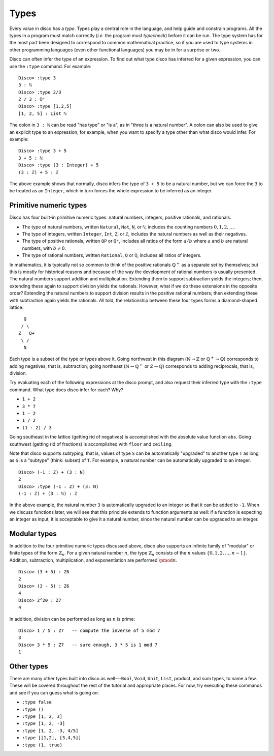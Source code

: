 
*****
Types
*****

Every value in disco has a *type*.  Types play a central role in the
language, and help guide and constrain programs.  All the types in a
program must match correctly (*i.e.* the program must *typecheck*)
before it can be run.  The type system has for the most part been
designed to correspond to common mathematical practice, so if you are
used to type systems in other programming languages (even other
functional languages) you may be in for a surprise or two.  

Disco can often infer the type of an expression.  To find out what
type disco has inferred for a given expression, you can use the
``:type`` command.  For example:

::

    Disco> :type 3
    3 : ℕ
    Disco> :type 2/3
    2 / 3 : ℚ⁺
    Disco> :type [1,2,5]
    [1, 2, 5] : List ℕ

The colon in ``3 : ℕ`` can be read "has type" or "is a", as in "three is
a natural number".  A colon can also be used to give an explicit type
to an expression, for example, when you want to specify a type other
than what disco would infer.  For example:

::

    Disco> :type 3 + 5
    3 + 5 : ℕ
    Disco> :type (3 : Integer) + 5
    (3 : ℤ) + 5 : ℤ

The above example shows that normally, disco infers the type of ``3 +
5`` to be a natural number, but we can force the ``3`` to be treated as
an ``Integer``, which in turn forces the whole expression to be inferred
as an integer.

Primitive numeric types
=======================

Disco has four built-in primitive numeric types: natural numbers,
integers, positive rationals, and rationals.

* The type of natural numbers, written ``Natural``, ``Nat``, ``N``, or ``ℕ``,
  includes the counting numbers :math:`0, 1, 2, \dots`.
* The type of integers, written ``Integer``, ``Int``, ``Z``, or ``ℤ``,
  includes the natural numbers as well as their negatives.
* The type of positive rationals, written ``QP`` or ``ℚ⁺``, includes
  all ratios of the form :math:`a/b` where :math:`a` and :math:`b` are
  natural numbers, with :math:`b \neq 0`.
* The type of rational numbers, written ``Rational``, ``Q`` or ``ℚ``,
  includes all ratios of integers.

In mathematics, it is typically not so common to think of the positive
rationals :math:`\mathbb{Q}^+` as a separate set by themselves; but
this is mostly for historical reasons and because of the way the
development of rational numbers is usually presented.  The natural
numbers support addition and multiplication.  Extending them to
support subtraction yields the integers; then, extending these again
to support division yields the rationals.  However, what if we do
these extensions in the opposite order?  Extending the natural numbers
to support division results in the positive rational numbers; then
extending these with subtraction again yields the rationals.  All
told, the relationship between these four types forms a diamond-shaped
lattice:

::

      Q
     / \
    Z   Q+
     \ /
      N

Each type is a subset of the type or types above it.  Going northwest
in this diagram (:math:`\mathbb{N} \to \mathbb{Z}` or
:math:`\mathbb{Q}^+ \to \mathbb{Q}`) corresponds to adding negatives,
that is, subtraction; going northeast (:math:`\mathbb{N} \to
\mathbb{Q}^+` or :math:`\mathbb{Z} \to \mathbb{Q}`) corresponds to
adding reciprocals, that is, division.

Try evaluating each of the following expressions at the disco prompt,
and also request their inferred type with the ``:type`` command.  What
type does disco infer for each? Why?

* ``1 + 2``
* ``3 * 7``
* ``1 - 2``
* ``1 / 2``
* ``(1 - 2) / 3``

Going southeast in the lattice (getting rid of negatives) is
accomplished with the absolute value function ``abs``.  Going
southwest (getting rid of fractions) is accomplished with ``floor``
and ``ceiling``.

Note that disco supports *subtyping*, that is, values of type ``S`` can
be automatically "upgraded" to another type ``T`` as long as ``S`` is
a "subtype" (think: subset) of ``T``.  For example, a natural number
can be automatically upgraded to an integer.

::

    Disco> (-1 : Z) + (3 : N)
    2
    Disco> :type (-1 : Z) + (3: N)
    (-1 : ℤ) + (3 : ℕ) : ℤ

In the above example, the natural number ``3`` is automatically
upgraded to an integer so that it can be added to ``-1``.  When we
discuss functions later, we will see that this principle extends to
function arguments as well: if a function is expecting an integer as
input, it is acceptable to give it a natural number, since the natural
number can be upgraded to an integer.

Modular types
=============

In addition to the four primitive numeric types discussed above, disco
also supports an infinite family of "modular" or finite types of the
form :math:`\mathbb{Z}_n`.  For a given natural number :math:`n`, the
type :math:`\mathbb{Z}_n` consists of the :math:`n` values :math:`\{0,
1, 2, \dots, n-1\}`.  Addition, subtraction, multiplication, and
exponentiation are performed :math:`\pmod{n}`.

::

    Disco> (3 + 5) : Z6
    2
    Disco> (3 - 5) : Z6
    4
    Disco> 2^20 : Z7
    4

In addition, division can be performed as long as :math:`n` is prime:

::

    Disco> 1 / 5 : Z7   -- compute the inverse of 5 mod 7
    3
    Disco> 3 * 5 : Z7   -- sure enough, 3 * 5 is 1 mod 7
    1

Other types
===========

There are many other types built into disco as well---``Bool``, ``Void``,
``Unit``, ``List``, product, and sum types, to name a few.  These will be
covered throughout the rest of the tutorial and appropriate places.
For now, try executing these commands and see if you can guess what is
going on:

* ``:type false``
* ``:type ()``
* ``:type [1, 2, 3]``
* ``:type [1, 2, -3]``
* ``:type [1, 2, -3, 4/5]``
* ``:type [[1,2], [3,4,5]]``
* ``:type (1, true)``
